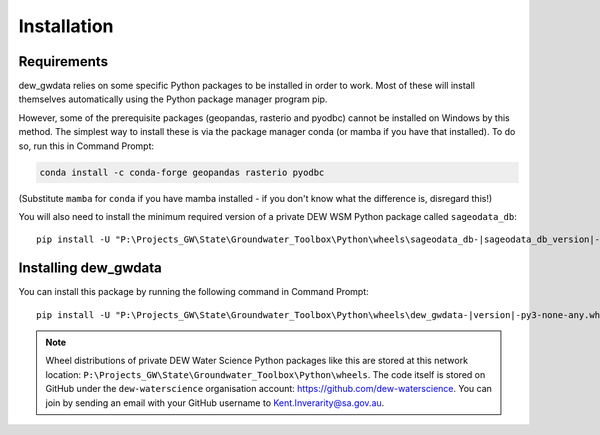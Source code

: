 Installation
============

Requirements
------------

dew_gwdata relies on some specific Python packages to be installed in order to
work. Most of these will install themselves automatically using the Python package manager
program pip.

However, some of the prerequisite packages (geopandas, rasterio and pyodbc) cannot be 
installed on Windows
by this method. The simplest way to install these is via the package
manager conda (or mamba if you have that installed). To do so,
run this in Command Prompt:

.. code-block:: none

    conda install -c conda-forge geopandas rasterio pyodbc 

(Substitute ``mamba`` for ``conda`` if you have mamba installed - if you don't know
what the difference is, disregard this!)

You will also need to install the minimum required version of a private DEW WSM Python
package called ``sageodata_db``:

.. parsed-literal:: 

    pip install -U "P:\\Projects_GW\\State\\Groundwater_Toolbox\\Python\\wheels\\sageodata_db-\ |sageodata_db_version|\ -py3-none-any.whl"

Installing dew_gwdata
---------------------

You can install this package by running the following command in Command Prompt:

.. parsed-literal:: 

    pip install -U "P:\\Projects_GW\\State\\Groundwater_Toolbox\\Python\\wheels\\dew_gwdata-\ |version|\ -py3-none-any.whl"

.. note:: 

    Wheel distributions of private DEW Water Science Python packages like this are stored at this network
    location: ``P:\Projects_GW\State\Groundwater_Toolbox\Python\wheels``. The code itself is stored
    on GitHub under the ``dew-waterscience`` organisation account: https://github.com/dew-waterscience.
    You can join by sending an email with your GitHub username to Kent.Inverarity@sa.gov.au.
    
